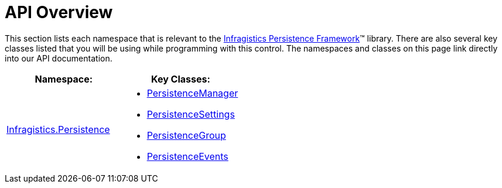 ﻿////

|metadata|
{
    "name": "persistence-api-overview",
    "controlName": ["IG Control Persistence Framework"],
    "tags": ["API","Persistence"],
    "guid": "{FCFB276D-CAC8-42EF-A4B9-472F103180EC}",  
    "buildFlags": [],
    "createdOn": "2016-05-25T18:21:53.5890442Z"
}
|metadata|
////

= API Overview

This section lists each namespace that is relevant to the link:{ApiPlatform}persistence.v{ProductVersion}~infragistics.persistence_namespace.html[Infragistics Persistence Framework]™ library. There are also several key classes listed that you will be using while programming with this control. The namespaces and classes on this page link directly into our API documentation.

[options="header", cols="a,a"]
|====
|Namespace:|Key Classes:

| link:{ApiPlatform}persistence.v{ProductVersion}~infragistics.persistence_namespace.html[Infragistics.Persistence]
|
* link:{ApiPlatform}persistence.v{ProductVersion}~infragistics.persistence.persistencemanager.html[PersistenceManager] 

* link:{ApiPlatform}persistence.v{ProductVersion}~infragistics.persistence.persistencesettings.html[PersistenceSettings] 

* link:{ApiPlatform}persistence.v{ProductVersion}~infragistics.persistence.persistencegroup.html[PersistenceGroup] 

* link:{ApiPlatform}persistence.v{ProductVersion}~infragistics.persistence.persistenceevents.html[PersistenceEvents] 

|====